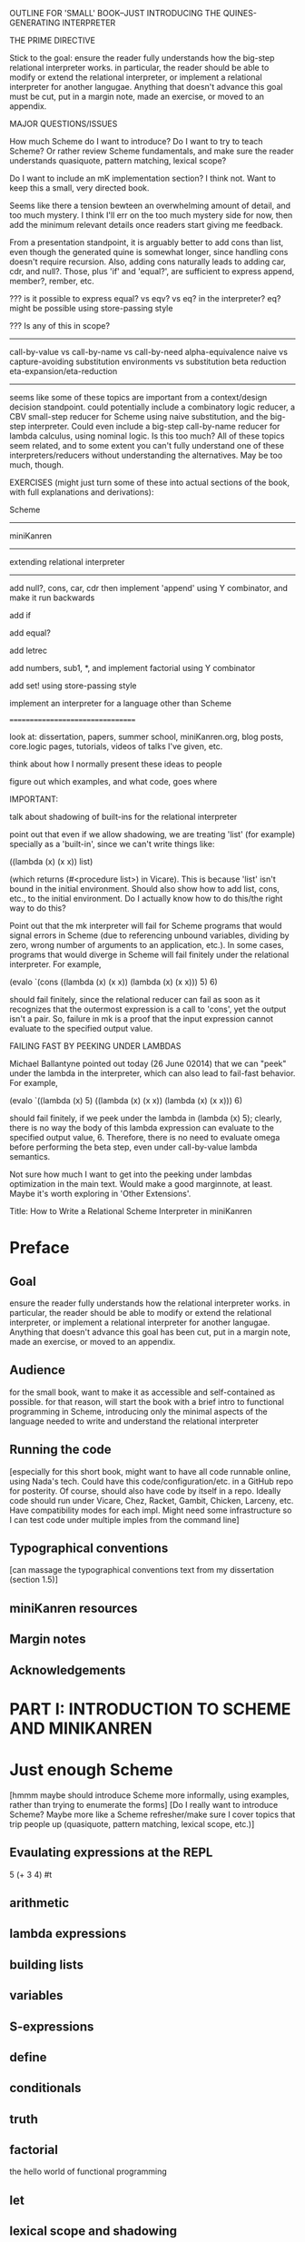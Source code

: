 OUTLINE FOR 'SMALL' BOOK--JUST INTRODUCING THE QUINES-GENERATING INTERPRETER

THE PRIME DIRECTIVE

Stick to the goal: ensure the reader fully understands how the
big-step relational interpreter works.  in particular, the reader
should be able to modify or extend the relational interpreter, or
implement a relational interpreter for another langugae.  Anything
that doesn't advance this goal must be cut, put in a margin note, made
an exercise, or moved to an appendix.

MAJOR QUESTIONS/ISSUES

How much Scheme do I want to introduce?  Do I want to try to teach
Scheme?  Or rather review Scheme fundamentals, and make sure the
reader understands quasiquote, pattern matching, lexical scope?

Do I want to include an mK implementation section?  I think not.  Want
to keep this a small, very directed book.

Seems like there a tension bewteen an overwhelming amount of detail,
and too much mystery.  I think I'll err on the too much mystery side
for now, then add the minimum relevant details once readers start
giving me feedback.

From a presentation standpoint, it is arguably better to add cons than
list, even though the generated quine is somewhat longer, since
handling cons doesn't require recursion.  Also, adding cons naturally
leads to adding car, cdr, and null?.  Those, plus 'if' and 'equal?', are
sufficient to express append, member?, rember, etc.



??? is it possible to express equal? vs eqv? vs eq? in the
interpreter?  eq? might be possible using store-passing style


??? Is any of this in scope?
----------------------------
call-by-value vs call-by-name vs call-by-need
alpha-equivalence
naive vs capture-avoiding substitution
environments vs substitution
beta reduction
eta-expansion/eta-reduction
----------------------------
seems like some of these topics are important from a context/design
decision standpoint.  could potentially include a combinatory logic
reducer, a CBV small-step reducer for Scheme using naive substitution,
and the big-step interpreter.  Could even include a big-step
call-by-name reducer for lambda calculus, using nominal logic.  Is
this too much?  All of these topics seem related, and to some extent
you can't fully understand one of these interpreters/reducers without
understanding the alternatives.  May be too much, though.


EXERCISES (might just turn some of these into actual sections of the
book, with full explanations and derivations):

Scheme
------

miniKanren
----------

extending relational interpreter
--------------------------------

add null?, cons, car, cdr
then implement 'append' using Y combinator, and make it run backwards

add if

add equal?

add letrec

add numbers, sub1, *, and implement factorial using Y combinator

add set! using store-passing style

implement an interpreter for a language other than Scheme

=================================


look at: dissertation, papers, summer school, miniKanren.org, blog
posts, core.logic pages, tutorials, videos of talks I've given, etc.

think about how I normally present these ideas to people

figure out which examples, and what code, goes where


IMPORTANT:

talk about shadowing of built-ins for the relational interpreter

point out that even if we allow shadowing, we are treating 'list' (for
example) specially as a 'built-in', since we can't write things like:

((lambda (x) (x x)) list)

(which returns (#<procedure list>) in Vicare).  This is because 'list'
isn't bound in the initial environment.  Should also show how to add
list, cons, etc., to the initial environment.  Do I actually know how
to do this/the right way to do this?


Point out that the mk interpreter will fail for Scheme programs that
would signal errors in Scheme (due to referencing unbound variables,
dividing by zero, wrong number of arguments to an application, etc.).
In some cases, programs that would diverge in Scheme will fail
finitely under the relational interpreter.  For example,

(evalo `(cons ((lambda (x) (x x)) (lambda (x) (x x))) 5) 6)

should fail finitely, since the relational reducer can fail as soon as
it recognizes that the outermost expression is a call to 'cons', yet
the output isn't a pair.  So, failure in mk is a proof that the input
expression cannot evaluate to the specified output value.


FAILING FAST BY PEEKING UNDER LAMBDAS

Michael Ballantyne pointed out today (26 June 02014) that we can
"peek" under the lambda in the interpreter, which can also lead to
fail-fast behavior.  For example,

(evalo `((lambda (x) 5) ((lambda (x) (x x)) (lambda (x) (x x))) 6)

should fail finitely, if we peek under the lambda in (lambda (x) 5);
clearly, there is no way the body of this lambda expression can
evaluate to the specified output value, 6.  Therefore, there is no
need to evaluate omega before performing the beta step, even under
call-by-value lambda semantics.

Not sure how much I want to get into the peeking under lambdas
optimization in the main text.  Would make a good marginnote, at
least.  Maybe it's worth exploring in 'Other Extensions'.











Title:
How to Write a Relational Scheme Interpreter in miniKanren


* Preface
** Goal
ensure the reader fully understands how the relational interpreter
works.  in particular, the reader should be able to modify or extend
the relational interpreter, or implement a relational interpreter for
another langugae.  Anything that doesn't advance this goal has been
cut, put in a margin note, made an exercise, or moved to an appendix.
** Audience
for the small book, want to make it as accessible and self-contained
as possible.  for that reason, will start the book with a brief intro
to functional programming in Scheme, introducing only the minimal
aspects of the language needed to write and understand the relational
interpreter
** Running the code
[especially for this short book, might want to have all code runnable
online, using Nada's tech.  Could have this code/configuration/etc. in
a GitHub repo for posterity.  Of course, should also have code by
itself in a repo.  Ideally code should run under Vicare, Chez, Racket,
Gambit, Chicken, Larceny, etc.  Have compatibility modes for each
impl.  Might need some infrastructure so I can test code under
multiple imples from the command line]
** Typographical conventions
[can massage the typographical conventions text from my dissertation
(section 1.5)]
** miniKanren resources
** Margin notes
** Acknowledgements
* PART I: INTRODUCTION TO SCHEME AND MINIKANREN
* Just enough Scheme
[hmmm maybe should introduce Scheme more informally, using examples,
rather than trying to enumerate the forms] [Do I really want to
introduce Scheme?  Maybe more like a Scheme refresher/make sure I
cover topics that trip people up (quasiquote, pattern matching,
lexical scope, etc.)]
** Evaulating expressions at the REPL
5
(+ 3 4)
#t
** arithmetic
** lambda expressions
** building lists
** variables
** S-expressions
** define
** conditionals
** truth
** factorial
the hello world of functional programming
** let
** lexical scope and shadowing
** letrec
** quote
** quasiquote
** pattern matching
** set!
** macros
[will need this later for the interpreter]
*** Free & Bound Variables
* Introduction to core miniKanren
** The core operators
*** ==
*** run
*** fresh
*** conde
** Properties of reified answers
** Simple examples
** Fun with recursion
** Divergence
** Mixing Scheme and miniKanren

[got down to here.  after this, needs to be reworked]

* Translating simple Scheme functions to miniKanren relations
** append
hello world of logic programming
example of append in Scheme
add an 'o' to the name
add an 'out' argument (and why this is not the best name)
cond becomes conde
(null? l) becomes (== '())
values that were previously returned are now
run it forward
run it backwards, sideways, etc
divergence!
reordering of goals
** rember [aka, surpriseo!]
*** Errors are represented as failure
** An informal algorithm for translating Scheme programs to miniKanren
* Extended miniKanren
** =/=
*** rember reconsidered
can fix member in a similar fashion
** symbolo and numbero
** absento
* Hueristics for translating Scheme to miniKanren
*** Non-overlapping principle
*** Conde clauses that always fail can be removed
may improve divergence behavior for some queries
*** Translating predicates
**** member
*** Recursive goals should come last in a fresh or run, or within a conde clause
*** Non-recursive clauses should come first in a conde
*** Handling negation
**** =/= and other constraints
**** Helper relations
* PART II: WRITING THE RELATIONAL INTERPRETER
* A Call-by-value Lambda-Calculus Interpreter in Scheme
** The Call-by-value Lambda Calculus
the basis for Scheme
call-by-value, call-by-name, call-by-need
** Lexical Environments
** A First-order Lambda-Calculus Interpreter
*** Closures
* Writing the Lambda-Calculus Interpreter in Relational Style
'closure' as a "reserved" tag (using absento)
need to make sure to put this absento call in the right place
[arguably should be at the top of eval-expo, and invoked on each
recursive call; placing the call only in the evalo helper (for
example) means that direct calls to eval-expo may be incorrect]
* Extending the interpreter in Scheme with list and quote
* Extending the relational interpreter with list and quote
** Adding quote
ensuring non-overlapping clauses using not-in-envo
[need to be very careful once we add quote and list, since we could
accidentally create lists that look like (and are treated as) lambda
expressions, etc.  Also, can end up with quoted closures, etc., unless
we were previously careful to exclude the 'closure' tag from the input
expression via absento]
** Adding list
[cons is actually simpler to add (since it doesn't require a recursive
helper, and since it doesn't overlap with the application clause),
although the quines it produces are longer than those with quote] [the
other advantage of going with cons is that we could just add car, cdr,
null?, and if, and then implement append]
** (I love you)
** Generating Quines, Twines and Thrines
*** Why is quine generation so fast?
**** Two forms of "pruning"
[1: in some case we can represent infinitely many Scheme expressions
using a single mk term; for example, `(lambda (,x) ,e) + (symbolo x)
represents all possible lambda expressions (perhaps "pruning" isn't
the right word for this)] 

[2: the connection between the input expression and expected output
value allows miniKanren to fail-fast when searching for quines.]

Seems like 1 and 2 work together to some extent.  For example, the
relational reducer can reject all lambda expressions as possible
quines, since all infinitely many lambda expressions can be
represented as `(lambda (,x) ,e) + (symbolo x), and since the
interpreter clause for lambda enforces that the output value must be a
tagged closure, which cannot unify with a lambda expression.  So we
can reject infinitely-many candidates by only looking at one top-level
term. 

This connection between input and output arguments is critical to
performance, and (in some cases) to failing finitely versus diverging.
Compare (fresh (in out) (== in out) (evalo in out)) vs. (fresh (in
out) (evalo in out) (== in out)) to see the difference in performance
(something like 5ms versus 5s, a 1000x difference).  Also easy to set
up examples which diverge versus failing finitely, depending on
whether (== in out) comes before or after the evalo call.

* Other Extensions to the Relational Interpreter
** Adding pair-related functions
*** cons
*** car & cdr
*** null?
*** Running 'append' backwards
use Y combinator
runs backwards, forward, etc
slower, but with the same divergence behavior as the 'good' version of appendo
interesting aspect: the relational aspect is in the interpreter, not in the definition of append
**** Adding a knowledge base to contain recursive hypotheses
***** Representing universal quantification using 'eigen'
***** Proving the 'append' definition satisfies the specification
***** Synthesizing 'append' from the specification
** Adding numbers and arithmetic
*** Number representation
Oleg Numbers
little-endian binary lists
unique representation of each natural number
convention (not enforced by the arithmetic system): least significant bit is 1
well-formed/legal and illegal numbers
*** Arithmetic operators in miniKanren
*** Divergence behavior of the arithmetic system
Hilbert's 10th problem, Peano vs. Presburger (sp?) arithmetic, etc
*** Adding arithmetic to the interpreter
tagging/untagging/retagging
 'intc' (or whatever) as a "reserved" tag
(using absento) 
[? can we get away with the same tag for expressions and values?  or
do we need to make a distinction?  Need to be very careful with
tagging, especially in the presence of quote and list]
**** Example: factorial
**** Example: generating programs that evaluate to 6
*** Alternative approaches to relational arithmetic
**** Peano representation
**** CLP(fd)
** Adding multiple-argument and variadic functions
** Adding set! using store-passing style
* Where to go from here
** A Small-step reducer for Scheme
** Nominal logic programming
** Type inference
** Other experiments
